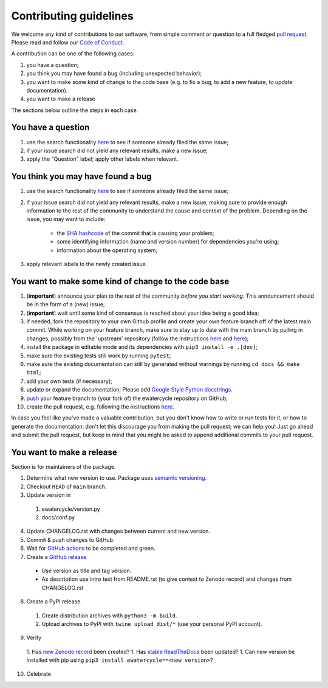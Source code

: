 ############################
Contributing guidelines
############################

We welcome any kind of contributions to our software, from simple comment or
question to a full fledged `pull request <https://help.github.com/articles/about-pull-requests/>`_.
Please read and follow our `Code of Conduct <CODE_OF_CONDUCT.rst>`_.

A contribution can be one of the following cases:

1. you have a question;
2. you think you may have found a bug (including unexpected behavior);
3. you want to make some kind of change to the code base (e.g. to fix a bug, to add a new feature, to update documentation).
4. you want to make a release

The sections below outline the steps in each case.

You have a question
*******************

1. use the search functionality `here <https://github.com/eWaterCycle/ewatercycle/issues>`_ to see if someone already filed the same issue;
2. if your issue search did not yield any relevant results, make a new issue;
3. apply the "Question" label; apply other labels when relevant.

You think you may have found a bug
**********************************

1. use the search functionality `here <https://github.com/eWaterCycle/ewatercycle/issues>`_
   to see if someone already filed the same issue;
2. if your issue search did not yield any relevant results, make a new issue,
   making sure to provide enough information to the rest of the community to
   understand the cause and context of the problem. Depending on the issue, you may want to include:
    - the `SHA hashcode <https://help.github.com/articles/autolinked-references-and-urls/#commit-shas>`_ of the commit that is causing your problem;
    - some identifying information (name and version number) for dependencies you're using;
    - information about the operating system;
3. apply relevant labels to the newly created issue.

You want to make some kind of change to the code base
*****************************************************

1. (**important**) announce your plan to the rest of the community *before you start working*. This announcement should be in the form of a (new) issue;
2. (**important**) wait until some kind of consensus is reached about your idea being a good idea;
3. if needed, fork the repository to your own Github profile and create your own feature branch off of the latest main commit. While working on your feature branch, make sure to stay up to date with the main branch by pulling in changes, possibly from the 'upstream' repository (follow the instructions `here <https://help.github.com/articles/configuring-a-remote-for-a-fork/>`_ and `here <https://help.github.com/articles/syncing-a-fork/>`_);
4. install the package in editable mode and its dependencies with ``pip3 install -e .[dev]``;
5. make sure the existing tests still work by running ``pytest``;
6. make sure the existing documentation can still by generated without warnings by running ``cd docs && make html``;
7. add your own tests (if necessary);
8. update or expand the documentation; Please add `Google Style Python docstrings <https://google.github.io/styleguide/pyguide.html#38-comments-and-docstrings>`__.
9. `push <http://rogerdudler.github.io/git-guide/>`_ your feature branch to (your fork of) the ewatercycle repository on GitHub;
10. create the pull request, e.g. following the instructions `here <https://help.github.com/articles/creating-a-pull-request/>`_.

In case you feel like you've made a valuable contribution, but you don't know how to write or run tests for it, or how to generate the documentation: don't let this discourage you from making the pull request; we can help you! Just go ahead and submit the pull request, but keep in mind that you might be asked to append additional commits to your pull request.

You want to make a release
**************************

Section is for maintainers of the package.

1. Determine what new version to use. Package uses `semantic versioning <https://semver.org>`_.
2. Checkout ``HEAD`` of ``main`` branch.
3. Update version in
  1. ewatercycle/version.py
  2. docs/conf.py
4. Update CHANGELOG.rst with changes between current and new version.
5. Commit & push changes to GitHub.
6. Wait for `GitHub actions <https://github.com/eWaterCycle/ewatercycle/actions?query=branch%3Amain+>`_ to be completed and green.
7. Create a `GitHub release <https://github.com/eWaterCycle/ewatercycle/releases/new>`_
  * Use version as title and tag version.
  * As description use intro text from README.rst (to give context to Zenodo record) and changes from CHANGELOG.rst
8. Create a PyPI release.
  1. Create distribution archives with ``python3 -m build``.
  2. Upload archives to PyPI with ``twine upload dist/*`` (use your personal PyPI account).
9. Verify
  1. Has `new Zenodo record <https://zenodo.org/search?page=1&size=20&q=ewatercycle>`_ been created?
  1. Has `stable ReadTheDocs <https://ewatercycle.readthedocs.io/en/stable/>`_ been updated?
  1. Can new version be installed with pip using ``pip3 install ewatercycle==<new version>``?
10. Celebrate
